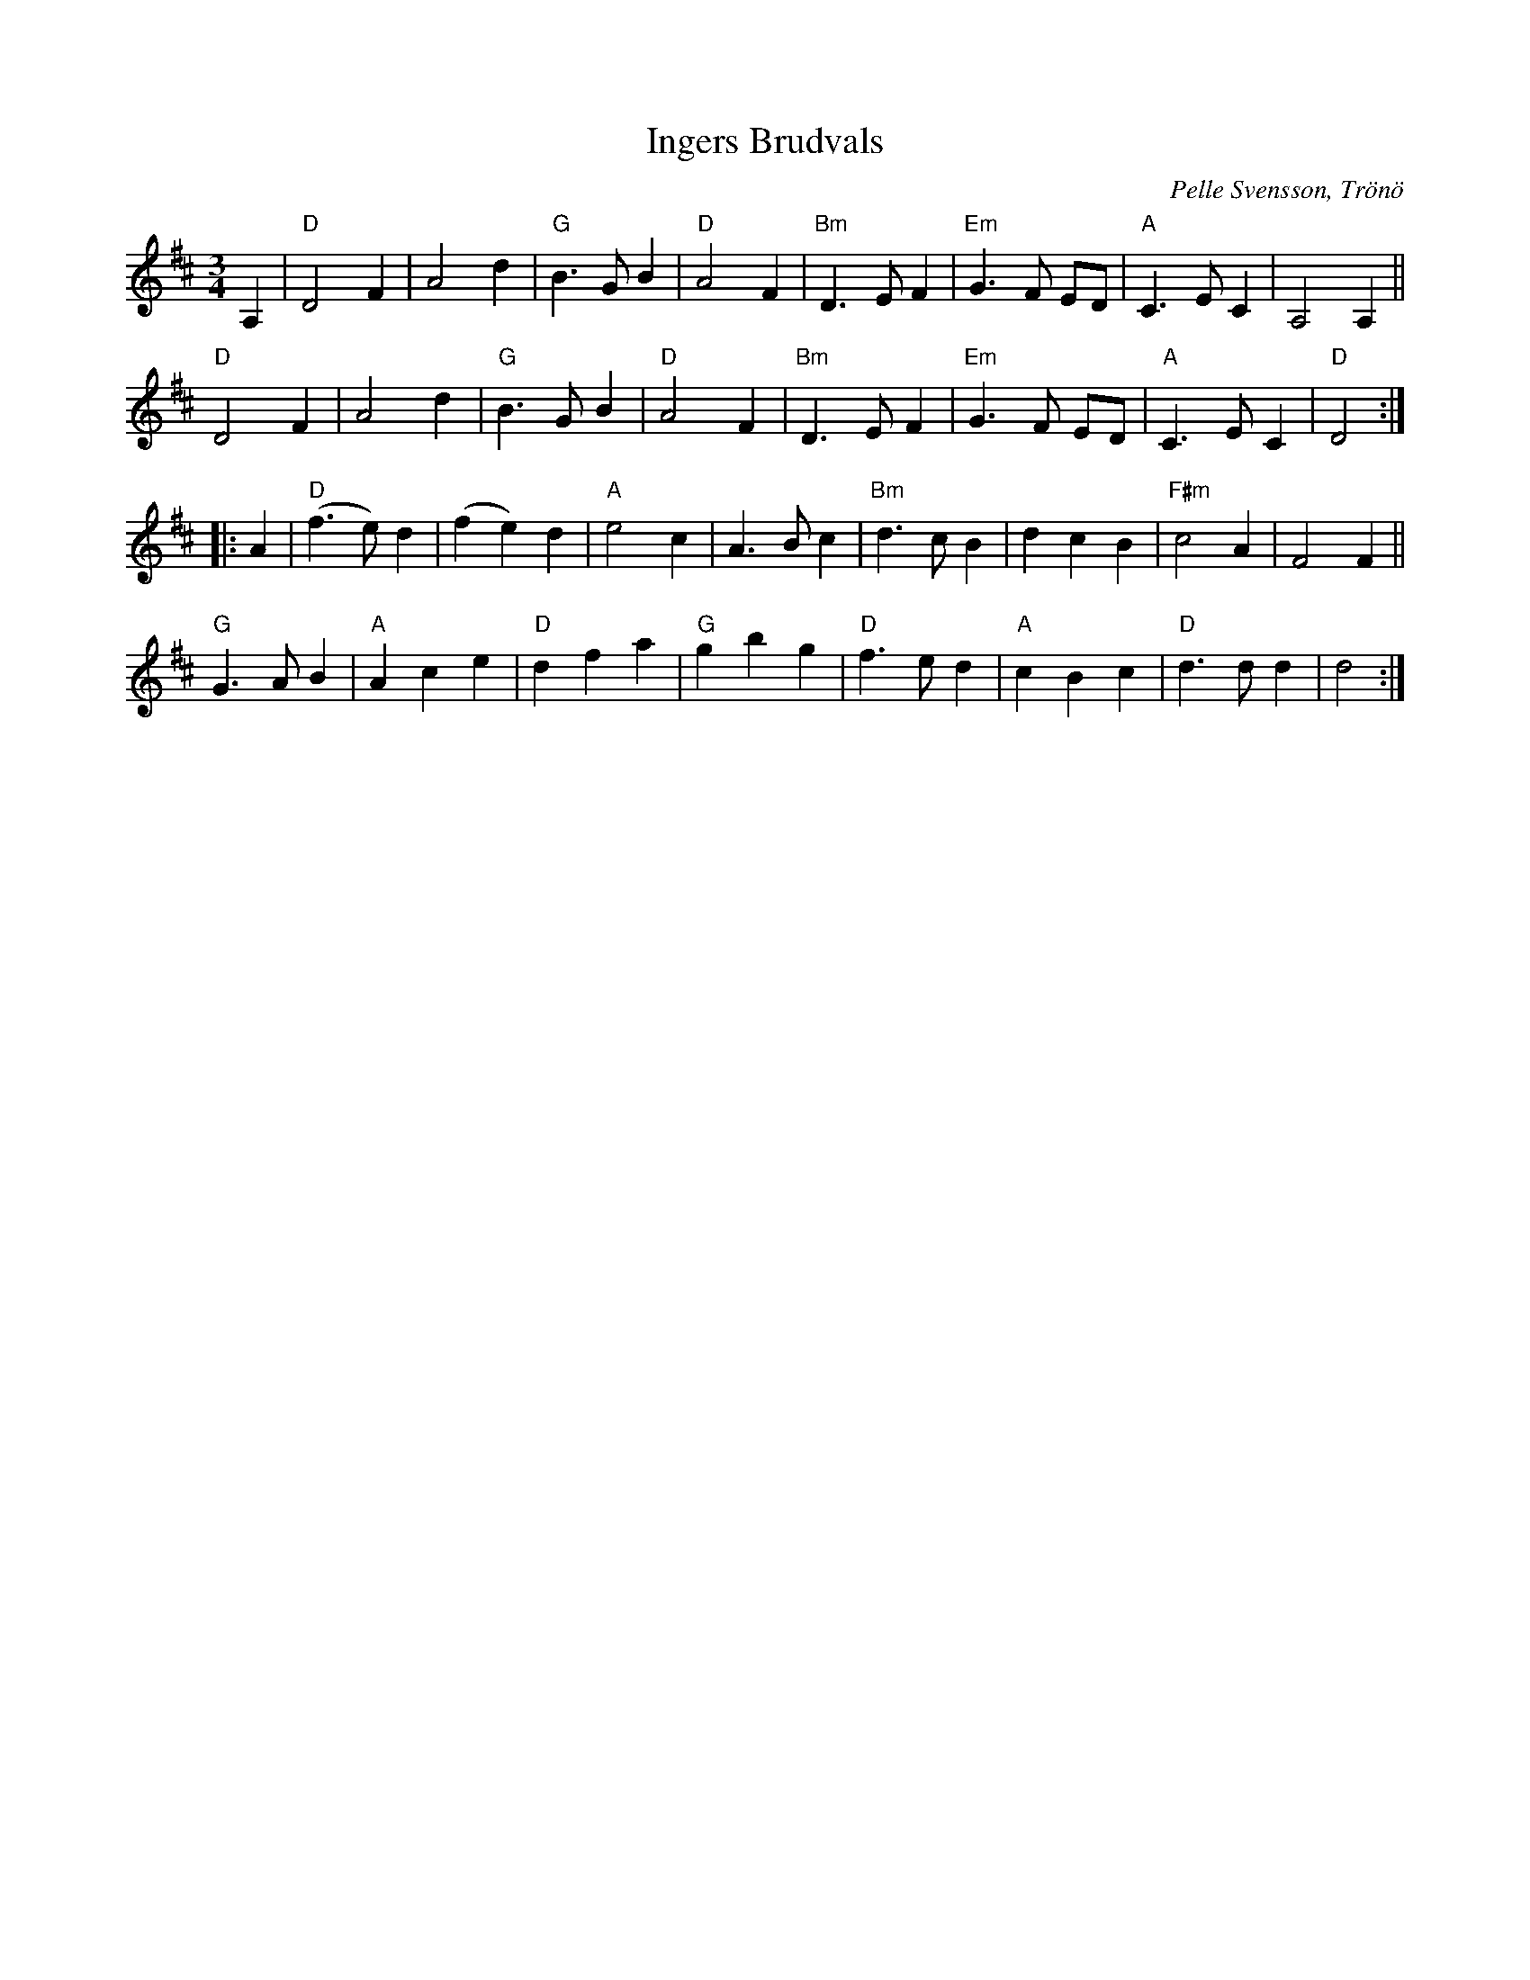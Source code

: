 X: 1
T: Ingers Brudvals
C: Pelle Svensson, Tr\"on\"o
R: waltz
S: Fiddle Hell Online 2020-11-4
Z: 2020 John Chambers <jc:trillian.mit.edu>
M: 3/4
L: 1/8
K: D
A,2 |\
"D"D4 F2 | A4 d2 | "G"B3 G B2 | "D"A4 F2 |\
"Bm"D3 E F2 | "Em"G3 F ED | "A"C3 E C2 | A,4 A,2 ||
"D"D4 F2 | A4 d2 | "G"B3 G B2 | "D"A4 F2 |\
"Bm"D3 E F2 | "Em"G3 F ED | "A"C3 E C2 | "D"D4 :|
|: A2 |\
"D"(f3 e) d2 | (f2 e2) d2 | "A"e4 c2 | A3 B c2 |\
"Bm"d3 c B2 | d2 c2 B2 | "F#m"c4 A2 | F4 F2 ||
"G"G3 A B2 | "A"A2 c2 e2 | "D"d2 f2 a2 | "G"g2 b2 g2 |\
"D"f3 e d2 | "A"c2 B2 c2 | "D"d3 d d2 | d4 :|
